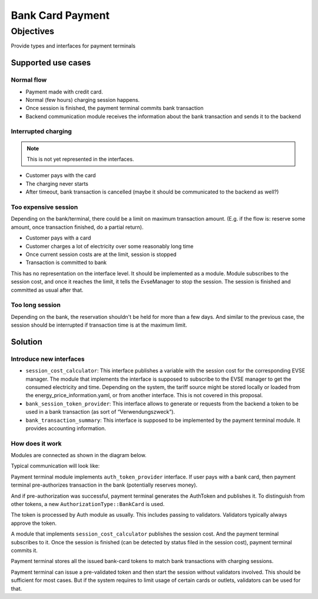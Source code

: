 .. bank_transaction:

.. _bank_transaction_main:

#################
Bank Card Payment
#################

**********
Objectives
**********

Provide types and interfaces for payment terminals

Supported use cases
===================

Normal flow
-----------

- Payment made with credit card.
- Normal (few hours) charging session happens.
- Once session is finished, the payment terminal commits bank transaction
- Backend communication module receives the information about the bank
  transaction and sends it to the backend

Interrupted charging
--------------------

.. note::

  This is not yet represented in the interfaces.

- Customer pays with the card
- The charging never starts
- After timeout, bank transaction is cancelled (maybe it should be communicated
  to the backend as well?)

Too expensive session
---------------------

Depending on the bank/terminal, there could be a limit on maximum transaction
amount. (E.g. if the flow is: reserve some amount, once transaction finished,
do a partial return).

- Customer pays with a card
- Customer charges a lot of electricity over some reasonably long time
- Once current session costs are at the limit, session is stopped
- Transaction is committed to bank

This has no representation on the interface level. It should be implemented as
a module. Module subscribes to the session cost, and once it reaches the limit,
it tells the EvseManager to stop the session. The session is finished and
committed as usual after that.

Too long session
----------------

Depending on the bank, the reservation shouldn't be held for more than a few
days. And similar to the previous case, the session should be interrupted if
transaction time is at the maximum limit.

Solution
========

Introduce new interfaces
------------------------

- ``session_cost_calculator``: This interface publishes a variable with the
  session cost for the corresponding EVSE manager. The module that implements
  the interface is supposed to subscribe to the EVSE manager to get the
  consumed electricity and time. Depending on the system, the tariff source
  might be stored locally or loaded from the energy_price_information.yaml,
  or from another interface. This is not covered in this proposal.
- ``bank_session_token_provider``: This interface allows to generate or
  requests from the backend a token to be used in a bank transaction (as
  sort of “Verwendungszweck”).
- ``bank_transaction_summary``: This interface is supposed to be implemented
  by the payment terminal module. It provides accounting information.

How does it work
----------------
Modules are connected as shown in the diagram below.

.. image:: img/06_01_bank_card_modules_connections.jpg

Typical communication will look like:

.. image:: img/06_02_bank_card_happy_case_flow.jpg

Payment terminal module implements ``auth_token_provider`` interface.
If user pays with a bank card, then payment terminal pre-authorizes
transaction in the bank (potentially reserves money).

And if pre-authorization was successful, payment terminal generates
the AuthToken and publishes it. To distinguish from other tokens, a
new ``AuthorizationType::BankCard`` is used.

The token is processed by Auth module as usually. This includes passing to
validators. Validators typically always approve the token. 

A module that implements ``session_cost_calculator`` publishes the session
cost. And the payment terminal subscribes to it. Once the session is
finished (can be detected by status filed in the session cost), payment
terminal commits it.

Payment terminal stores all the issued bank-card tokens to match bank
transactions with charging sessions.

Payment terminal can issue a pre-validated token and then start the session
without validators involved. This should be sufficient for most cases.
But if the system requires to limit usage of certain cards or outlets,
validators can be used for that.
